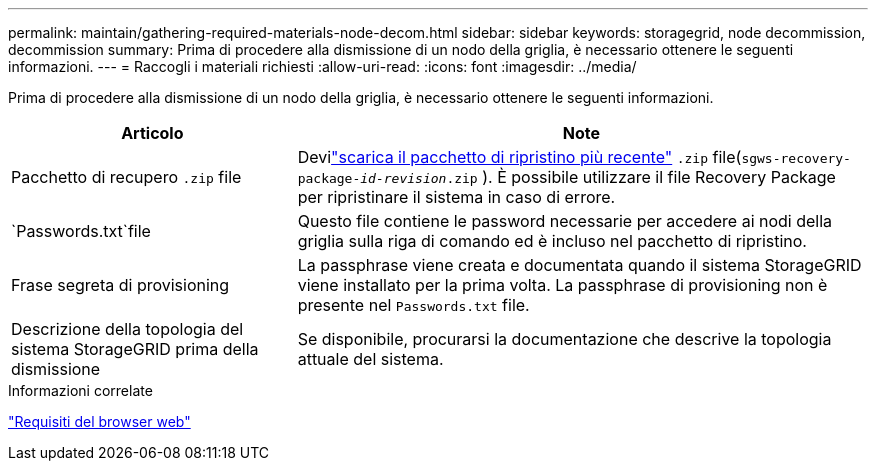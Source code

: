 ---
permalink: maintain/gathering-required-materials-node-decom.html 
sidebar: sidebar 
keywords: storagegrid, node decommission, decommission 
summary: Prima di procedere alla dismissione di un nodo della griglia, è necessario ottenere le seguenti informazioni. 
---
= Raccogli i materiali richiesti
:allow-uri-read: 
:icons: font
:imagesdir: ../media/


[role="lead"]
Prima di procedere alla dismissione di un nodo della griglia, è necessario ottenere le seguenti informazioni.

[cols="1a,2a"]
|===
| Articolo | Note 


 a| 
Pacchetto di recupero `.zip` file
 a| 
Devilink:downloading-recovery-package.html["scarica il pacchetto di ripristino più recente"] `.zip` file(`sgws-recovery-package-_id-revision_.zip` ). È possibile utilizzare il file Recovery Package per ripristinare il sistema in caso di errore.



 a| 
`Passwords.txt`file
 a| 
Questo file contiene le password necessarie per accedere ai nodi della griglia sulla riga di comando ed è incluso nel pacchetto di ripristino.



 a| 
Frase segreta di provisioning
 a| 
La passphrase viene creata e documentata quando il sistema StorageGRID viene installato per la prima volta.  La passphrase di provisioning non è presente nel `Passwords.txt` file.



 a| 
Descrizione della topologia del sistema StorageGRID prima della dismissione
 a| 
Se disponibile, procurarsi la documentazione che descrive la topologia attuale del sistema.

|===
.Informazioni correlate
link:../admin/web-browser-requirements.html["Requisiti del browser web"]
